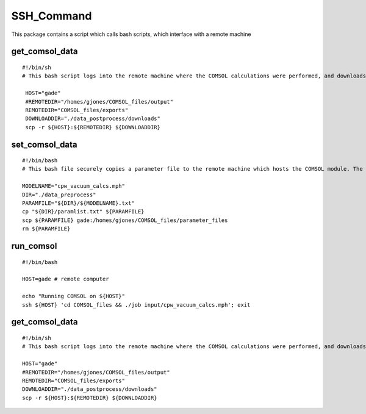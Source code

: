 SSH_Command
===========

This package contains a script which calls bash scripts, which interface with a remote machine

get_comsol_data
^^^^^^^^^^^^^^^

::

   #!/bin/sh
   # This bash script logs into the remote machine where the COMSOL calculations were performed, and downloads the required datafiles into the data_postprocessing directory

    HOST="gade"
    #REMOTEDIR="/homes/gjones/COMSOL_files/output"
    REMOTEDIR="COMSOL_files/exports"
    DOWNLOADDIR="./data_postprocess/downloads"
    scp -r ${HOST}:${REMOTEDIR} ${DOWNLOADDIR}

set_comsol_data
^^^^^^^^^^^^^^^

::

    #!/bin/bash
    # This bash file securely copies a parameter file to the remote machine which hosts the COMSOL module. The parameterlist file is renamed here to what we will call the COMSOL model onn the remote machine. I need to redo this to make it a bnit more general, as right now I require a login to gade.

    MODELNAME="cpw_vacuum_calcs.mph"
    DIR="./data_preprocess"
    PARAMFILE="${DIR}/${MODELNAME}.txt"
    cp "${DIR}/paramlist.txt" ${PARAMFILE}
    scp ${PARAMFILE} gade:/homes/gjones/COMSOL_files/parameter_files
    rm ${PARAMFILE}

run_comsol
^^^^^^^^^^

::

    #!/bin/bash

    HOST=gade # remote computer

    echo "Running COMSOL on ${HOST}"
    ssh ${HOST} 'cd COMSOL_files && ./job input/cpw_vacuum_calcs.mph'; exit

get_comsol_data
^^^^^^^^^^^^^^^

::

    #!/bin/sh
    # This bash script logs into the remote machine where the COMSOL calculations were performed, and downloads the required datafiles into the data_postprocessing directory

    HOST="gade"
    #REMOTEDIR="/homes/gjones/COMSOL_files/output"
    REMOTEDIR="COMSOL_files/exports"
    DOWNLOADDIR="./data_postprocess/downloads"
    scp -r ${HOST}:${REMOTEDIR} ${DOWNLOADDIR}
